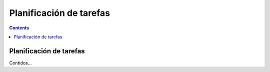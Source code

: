 Planificación de tarefas
########################

.. _tarefas:
.. contents::


Planificación de tarefas
========================

Contidos...

